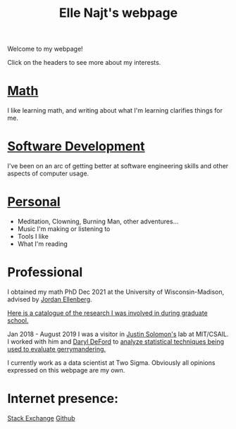 #+title: Elle Najt's webpage

Welcome to my webpage!

Click on the headers to see more about my interests.

* [[file:Topics/Math.org][Math]]
I like learning math, and writing about what I'm learning clarifies things for me.

* [[file:Topics/SoftwareDevelopment.org][Software Development]]
I've been on an arc of getting better at software engineering skills and other aspects of computer usage.

* [[file:Topics/Personal.org][Personal]]
- Meditation, Clowning, Burning Man, other adventures...
- Music I'm making or listening to
- Tools I like
- What I'm reading

* Professional
I obtained my math PhD Dec 2021 at the University of Wisconsin-Madison, advised by [[http://www.math.wisc.edu/~ellenber/][Jordan Ellenberg]].

[[file:Topics/GradSchoolResearch.org][Here is a catalogue of the research I was involved in during graduate school.]]

Jan 2018 - August 2019 I was a visitor in [[https://people.csail.mit.edu/jsolomon/][Justin Solomon's]] lab at MIT/CSAIL. I worked with him and
[[https://www.math.wsu.edu/faculty/ddeford/][Daryl DeFord]] to [[file:Topics/GradSchoolResearch.org::*Gerrymandering][analyze statistical techniques being used to evaluate gerrymandering.]]

I currently work as a data scientist at Two Sigma. Obviously all opinions expressed on this webpage are my own.

* Internet presence:

[[https://math.stackexchange.com/users/54092/elle-najt/][Stack Exchange]]
[[https://github.com/ElleNajt/][Github]]
